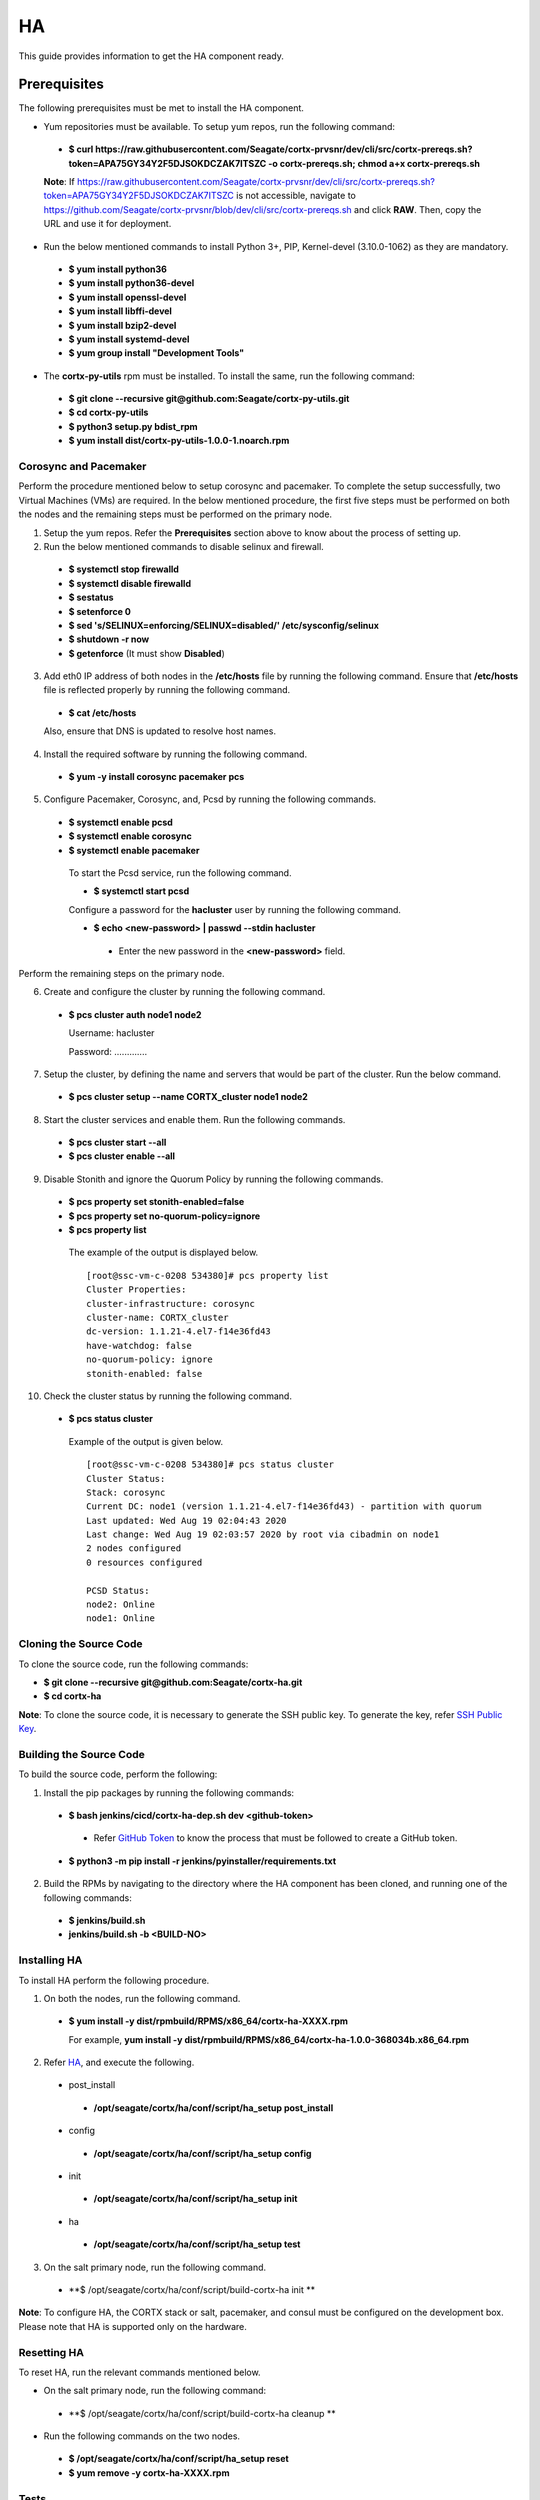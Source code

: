 ===
HA
===

This guide provides information to get the HA component ready.

**************
Prerequisites
**************
The following prerequisites must be met to install the HA component.

- Yum repositories must be available. To setup yum repos, run the following command:

 - **$ curl https://raw.githubusercontent.com/Seagate/cortx-prvsnr/dev/cli/src/cortx-prereqs.sh?token=APA75GY34Y2F5DJSOKDCZAK7ITSZC -o cortx-prereqs.sh; chmod a+x cortx-prereqs.sh**
 
 **Note**: If `https://raw.githubusercontent.com/Seagate/cortx-prvsnr/dev/cli/src/cortx-prereqs.sh?token=APA75GY34Y2F5DJSOKDCZAK7ITSZC <https://raw.githubusercontent.com/Seagate/cortx-prvsnr/dev/cli/src/cortx-prereqs.sh?token=APA75GY34Y2F5DJSOKDCZAK7ITSZC>`_ is not accessible, navigate to `https://github.com/Seagate/cortx-prvsnr/blob/dev/cli/src/cortx-prereqs.sh <https://github.com/Seagate/cortx-prvsnr/blob/dev/cli/src/cortx-prereqs.sh>`_ and click **RAW**. Then, copy the URL and use it for deployment.

- Run the below mentioned commands to install Python 3+, PIP, Kernel-devel (3.10.0-1062) as they are mandatory.

 - **$ yum install python36**

 - **$ yum install python36-devel**

 - **$ yum install openssl-devel**

 - **$ yum install libffi-devel**

 - **$ yum install bzip2-devel**

 - **$ yum install systemd-devel**

 - **$ yum group install "Development Tools"**
 
- The **cortx-py-utils** rpm must be installed. To install the same, run the following command:

 - **$ git clone --recursive git@github.com:Seagate/cortx-py-utils.git**

 - **$ cd cortx-py-utils**

 - **$ python3 setup.py bdist_rpm**

 - **$ yum install dist/cortx-py-utils-1.0.0-1.noarch.rpm**
 

Corosync and Pacemaker
======================

Perform the procedure mentioned below to setup corosync and pacemaker. To complete the setup successfully, two Virtual Machines (VMs) are required. In the below mentioned procedure, the first five steps must be performed on both the nodes and the remaining steps must be performed on the primary node.

1. Setup the yum repos. Refer the **Prerequisites** section above to know about the process of setting up.

2. Run the below mentioned commands to disable selinux and firewall.

 - **$ systemctl stop firewalld**

 - **$ systemctl disable firewalld**

 - **$ sestatus**

 - **$ setenforce 0**

 - **$ sed 's/SELINUX=enforcing/SELINUX=disabled/' /etc/sysconfig/selinux**

 - **$ shutdown -r now**

 - **$ getenforce** (It must show **Disabled**)
 
3. Add eth0 IP address of both nodes in the **/etc/hosts** file by running the following command. Ensure that **/etc/hosts** file is reflected properly by running the following command.

 - **$ cat /etc/hosts**

 Also, ensure that DNS is updated to resolve host names.

4. Install the required software by running the following command.

 - **$ yum -y install corosync pacemaker pcs**
 
5. Configure Pacemaker, Corosync, and, Pcsd by running the following commands.

 - **$ systemctl enable pcsd**

 - **$ systemctl enable corosync**

 - **$ systemctl enable pacemaker**

  To start the Pcsd service, run the following command.

  - **$ systemctl start pcsd**

  Configure a password for the **hacluster** user by running the following command.

  - **$ echo <new-password> | passwd --stdin hacluster**

   - Enter the new password in the **<new-password>** field.
   
Perform the remaining steps on the primary node.

6. Create and configure the cluster by running the following command.

 - **$ pcs cluster auth node1 node2**
 
   Username: hacluster

   Password: .............

7. Setup the cluster, by defining the name and servers that would be part of the cluster. Run the below command.

 - **$ pcs cluster setup --name CORTX_cluster node1 node2**

8. Start the cluster services and enable them. Run the following commands.

 - **$ pcs cluster start --all**

 - **$ pcs cluster enable --all**

9. Disable Stonith and ignore the Quorum Policy by running the following commands.

 - **$ pcs property set stonith-enabled=false**

 - **$ pcs property set no-quorum-policy=ignore**

 - **$ pcs property list**

  The example of the output is displayed below.

  ::
 
   [root@ssc-vm-c-0208 534380]# pcs property list
   Cluster Properties:
   cluster-infrastructure: corosync
   cluster-name: CORTX_cluster
   dc-version: 1.1.21-4.el7-f14e36fd43
   have-watchdog: false
   no-quorum-policy: ignore
   stonith-enabled: false
   
10. Check the cluster status by running the following command.

 - **$ pcs status cluster**

  Example of the output is given below.

  ::
  
   [root@ssc-vm-c-0208 534380]# pcs status cluster
   Cluster Status:
   Stack: corosync
   Current DC: node1 (version 1.1.21-4.el7-f14e36fd43) - partition with quorum
   Last updated: Wed Aug 19 02:04:43 2020
   Last change: Wed Aug 19 02:03:57 2020 by root via cibadmin on node1
   2 nodes configured
   0 resources configured

   PCSD Status:
   node2: Online
   node1: Online
 
Cloning the Source Code
=======================
To clone the source code, run the following commands:

- **$ git clone --recursive git@github.com:Seagate/cortx-ha.git**

- **$ cd cortx-ha**

**Note**: To clone the source code, it is necessary to generate the SSH public key. To generate the key, refer `SSH Public Key <https://github.com/Seagate/cortx/blob/main/doc/SSH%20Public%20Key.rst>`_.

Building the Source Code
========================
To build the source code, perform the following:

1. Install the pip packages by running the following commands:

 - **$ bash jenkins/cicd/cortx-ha-dep.sh dev <github-token>**

  - Refer `GitHub Token <https://github.com/Seagate/cortx/blob/main/doc/ContributingToCortxHA.md#token-personal-access-for-command-line-required-for-submodule-clone-process>`_ to know the process that must be followed to create a GitHub token.

 - **$ python3 -m pip install -r jenkins/pyinstaller/requirements.txt**

2. Build the RPMs by navigating to the directory where the HA component has been cloned, and running one of the following commands:

 - **$ jenkins/build.sh**

 - **jenkins/build.sh -b <BUILD-NO>**
 
Installing HA
=============
To install HA perform the following procedure.

1. On both the nodes, run the following command.

 - **$ yum install -y dist/rpmbuild/RPMS/x86_64/cortx-ha-XXXX.rpm**

   For example, **yum install -y dist/rpmbuild/RPMS/x86_64/cortx-ha-1.0.0-368034b.x86_64.rpm**

2. Refer `HA <https://github.com/Seagate/cortx-ha/blob/dev/conf/setup.yaml>`_, and execute the following.

 - post_install
 
  - **/opt/seagate/cortx/ha/conf/script/ha_setup post_install**

 - config
 
  - **/opt/seagate/cortx/ha/conf/script/ha_setup config**

 - init
 
  - **/opt/seagate/cortx/ha/conf/script/ha_setup init**

 - ha
 
  - **/opt/seagate/cortx/ha/conf/script/ha_setup test**

3. On the salt primary node, run the following command.

 - **$ /opt/seagate/cortx/ha/conf/script/build-cortx-ha init **

**Note**: To configure HA, the CORTX stack or salt, pacemaker, and consul must be configured on the development box. Please note that HA is supported only on the hardware.
 
Resetting HA
============
To reset HA, run the relevant commands mentioned below.

- On the salt primary node, run the following command:

 - **$ /opt/seagate/cortx/ha/conf/script/build-cortx-ha cleanup **

- Run the following commands on the two nodes.

 - **$ /opt/seagate/cortx/ha/conf/script/ha_setup reset**

 - **$ yum remove -y cortx-ha-XXXX.rpm**
 
Tests
=====
To perform the required tests, run the following commands:

- **$ cd cortx-ha/ha/test/**

- **$ python3 main.py**
